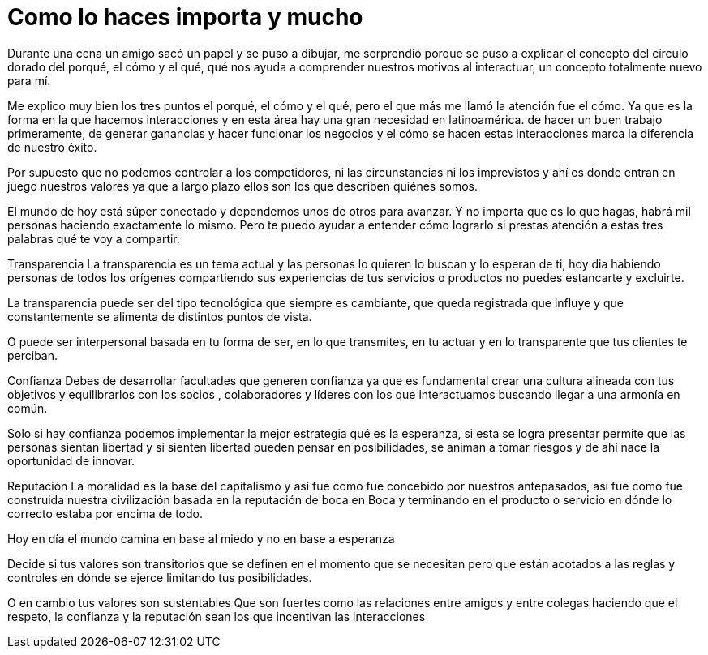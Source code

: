 = Como lo haces importa y mucho
:hp-image: http://67.media.tumblr.com/035a53f0593a2c477f1cc7b1bc5ac84e/tumblr_obzhweIZgL1qa69foo1_1280.jpg
:hp-tags: Negocios, liderazgo, innovacion

Durante una cena un amigo sacó un papel y se puso a dibujar, me sorprendió porque se puso a explicar el concepto del círculo dorado del porqué, el cómo y el qué, qué nos ayuda a comprender nuestros motivos al interactuar, un concepto totalmente nuevo para mí. 

Me explico muy bien los tres puntos el porqué, el cómo y el qué, pero el que más me llamó la atención fue el cómo. Ya que es la forma en la que hacemos interacciones y en esta área hay una gran necesidad en latinoamérica. de hacer un buen trabajo primeramente, de generar ganancias y hacer funcionar los negocios y el cómo se hacen estas interacciones marca la diferencia de nuestro éxito.

Por supuesto que no podemos controlar a los competidores, ni las circunstancias ni los imprevistos y ahí es donde entran en juego nuestros valores ya que a largo plazo ellos son los que describen quiénes somos.

El mundo de hoy está súper conectado y dependemos unos de otros para avanzar. Y no importa que es lo que hagas, habrá mil personas haciendo exactamente lo mismo. Pero te puedo ayudar a entender cómo lograrlo si prestas atención a estas tres palabras qué te voy a compartir.

Transparencia
La transparencia es un tema actual y las personas lo quieren lo buscan y lo esperan de ti, hoy dia habiendo personas de todos los orígenes compartiendo sus experiencias de tus servicios o productos no puedes estancarte y excluirte. 

La transparencia puede ser del tipo tecnológica que siempre es cambiante, que queda registrada que influye y que constantemente se alimenta de distintos puntos de vista. 

O puede ser interpersonal basada en tu forma de ser, en lo que transmites, en tu actuar y en lo transparente que tus clientes te perciban.

Confianza
Debes de desarrollar facultades que generen confianza ya que es fundamental crear una cultura  alineada con tus objetivos y equilibrarlos con los socios , colaboradores y líderes con los que interactuamos buscando llegar a una armonía en común.

Solo si hay confianza podemos implementar la mejor estrategia qué es la esperanza, si esta se logra presentar permite que las personas sientan libertad y si sienten libertad pueden pensar en posibilidades, se animan a tomar riesgos y de ahí nace la oportunidad de innovar.

Reputación
La moralidad es la base del capitalismo y así fue como fue concebido por nuestros antepasados, así fue como fue construida nuestra civilización basada en la reputación de boca en Boca  y terminando  en el producto o servicio en dónde lo correcto estaba por encima de todo.

Hoy en día el mundo camina en base al miedo y no en base a esperanza 
 
Decide si tus valores son transitorios que se definen en el momento que se necesitan pero que están acotados a las reglas y controles en dónde se ejerce limitando tus posibilidades.  

O en cambio tus valores son sustentables Que son fuertes como las relaciones entre amigos y entre colegas haciendo que el respeto, la confianza y la reputación sean los que incentivan las interacciones

